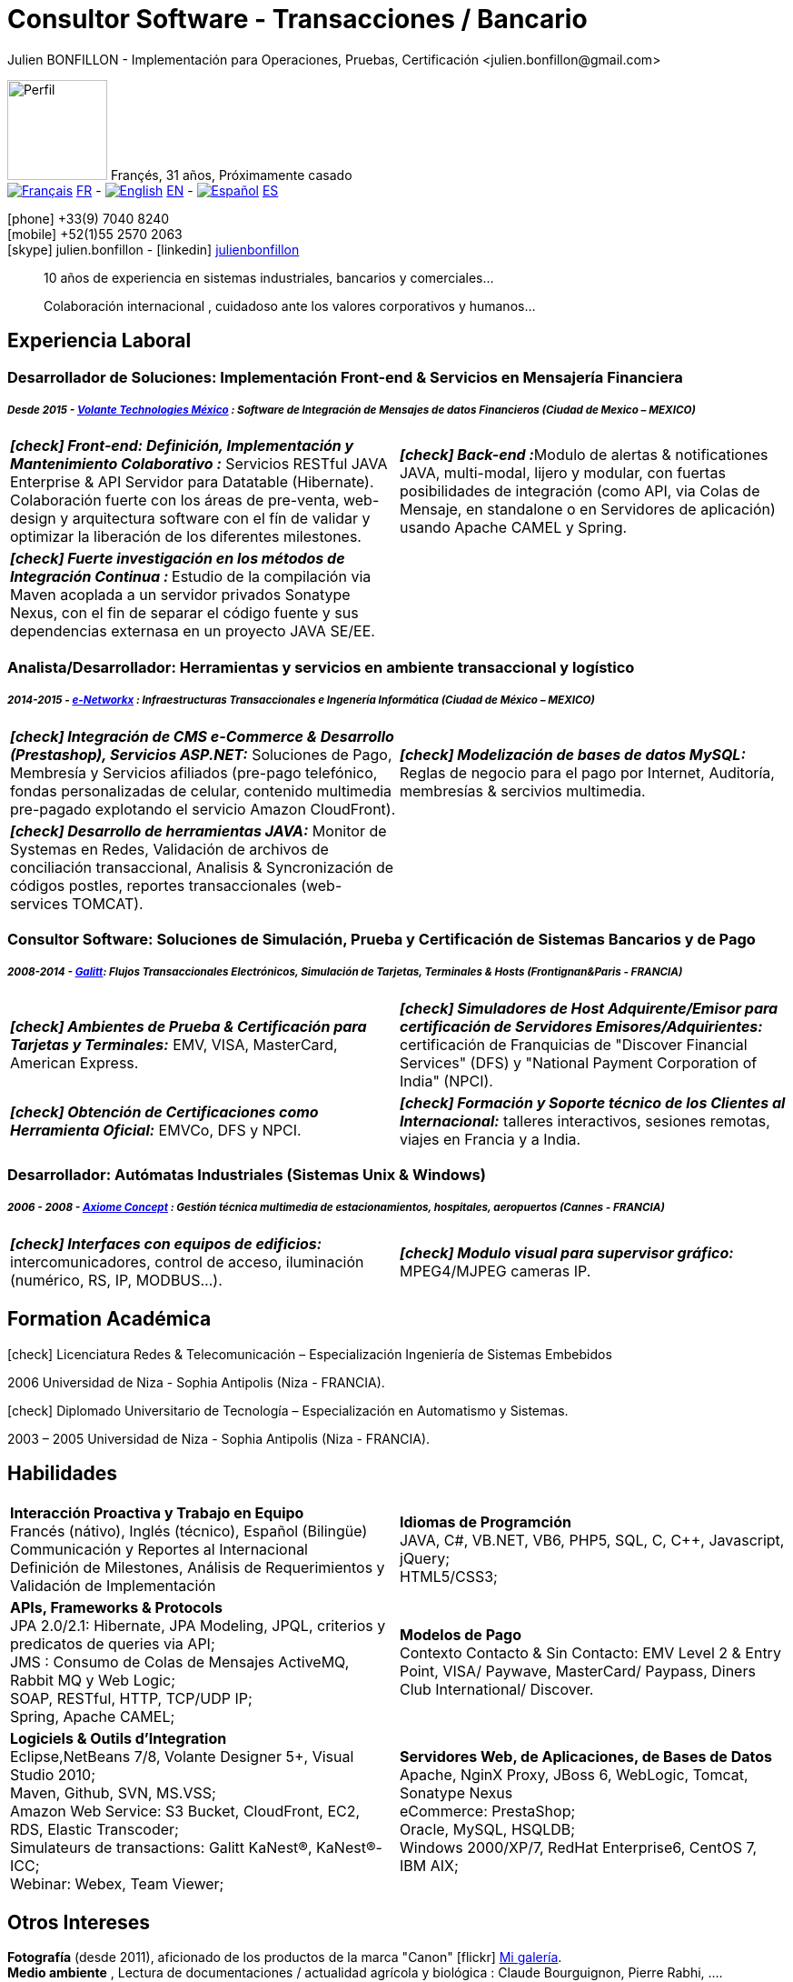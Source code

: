 = Consultor Software - Transacciones / Bancario
Julien BONFILLON - Implementación para Operaciones, Pruebas, Certificación <julien.bonfillon@gmail.com>
:icons: font
//:toc:left
:figure-caption!:
:hide-uri-scheme:
:quick-uri: https://julienbonfillon.github.io

====
image:img/profile.jpg[Perfil, 110, role="left"]
Françés, 31 años, Próximamente casado +
image:img/fr.png[Français,link="indexFr.html"] link:indexFr.html[FR] - image:img/us.png[English,link="index.html"] link:index.html[EN] - image:img/es.png[Español,link="indexEs.html"] link:indexEs.html[ES]

icon:phone[] +33(9) 7040 8240 +
icon:mobile[] +52(1)55 2570 2063 +
icon:skype[] julien.bonfillon - icon:linkedin[] https://www.linkedin.com/in/julienbonfillon[julienbonfillon] +
____
10 años de experiencia en sistemas industriales, bancarios y comerciales... +
____
____
Colaboración internacional , cuidadoso ante los valores corporativos y humanos...
____
====

== Experiencia Laboral

=== Desarrollador de Soluciones: Implementación Front-end & Servicios en Mensajería Financiera
===== **__Desde 2015 - link:http://www.volantetech.com/[Volante Technologies México] : Software de Integración de Mensajes de datos Financieros (Ciudad de Mexico – MEXICO)__**
[cols="2*",frame=none,grid=none,caption=]
|===
|**__icon:check[] Front-end: Definición, Implementación y Mantenimiento Colaborativo :__** Servicios RESTful JAVA Enterprise & API Servidor para Datatable (Hibernate). Colaboración fuerte con los áreas de pre-venta, web-design y arquitectura software con el fín de validar y optimizar la liberación de los diferentes milestones.
|**__icon:check[] Back-end :__**Modulo de alertas & notificationes JAVA, multi-modal, lijero y modular, con fuertas posibilidades de integración (como API, via Colas de Mensaje, en standalone o en Servidores de aplicación) usando Apache CAMEL y Spring.
|**__icon:check[] Fuerte investigación en los métodos de Integración Continua : __** Estudio de la compilación via Maven acoplada a un servidor privados Sonatype Nexus, con el fin de separar el código fuente y sus dependencias externasa en un proyecto JAVA SE/EE.
|
|===

=== Analista/Desarrollador: Herramientas y servicios en ambiente transaccional y logístico
===== **__2014-2015 - link:http://www.e-networkx.com/PageEnet/index.html[e-Networkx] : Infraestructuras Transaccionales e Ingenería Informática (Ciudad de México – MEXICO)__** 
[cols="2*",frame=none,grid=none,caption=]
|===
|**__icon:check[] Integración de CMS e-Commerce & Desarrollo (Prestashop), Servicios ASP.NET:__** Soluciones de Pago, Membresía y Servicios afiliados (pre-pago telefónico, fondas personalizadas de celular, contenido multimedia pre-pagado explotando el servicio Amazon CloudFront).
|**__icon:check[] Modelización de bases de datos MySQL:__** Reglas de negocio para el pago por Internet, Auditoría, membresías & sercivios multimedia.
|**__icon:check[] Desarrollo de herramientas JAVA:__** Monitor de Systemas en Redes, Validación de archivos de conciliación transaccional, Analisis & Syncronización de códigos postles, reportes transaccionales (web-services TOMCAT).
|
|===

=== Consultor Software: Soluciones de Simulación, Prueba y Certificación de Sistemas Bancarios y de Pago 
===== **__2008-2014 - link:https://www.galitt.com/[Galitt]: Flujos Transaccionales Electrónicos, Simulación de Tarjetas, Terminales & Hosts (Frontignan&Paris - FRANCIA)__**
[cols="2*",frame=none,grid=none,caption=]
|===
|**__icon:check[] Ambientes de Prueba & Certificación para Tarjetas y Terminales:__** EMV, VISA, MasterCard, American Express.
|**__icon:check[] Simuladores de Host Adquirente/Emisor para certificación de Servidores Emisores/Adquirientes:__** certificación de Franquicias de "Discover Financial Services" (DFS) y "National Payment Corporation of India" (NPCI).
|**__icon:check[] Obtención de Certificaciones como Herramienta Oficial:__** EMVCo, DFS y NPCI.
|**__icon:check[] Formación y Soporte técnico de los Clientes al Internacional:__** talleres interactivos, sesiones remotas, viajes en Francia y a India.
|===

=== Desarrollador: Autómatas Industriales (Sistemas Unix & Windows)
===== **__2006 - 2008 - link:http://www.axiomeconcept.com/[Axiome Concept] : Gestión técnica multimedia de estacionamientos, hospitales, aeropuertos (Cannes - FRANCIA)__**
[cols="2*",frame=none,grid=none,caption=]
|===
|**__icon:check[] Interfaces con equipos de edificios:__**  intercomunicadores, control de acceso, iluminación (numérico, RS, IP, MODBUS...).
|**__icon:check[] Modulo visual para supervisor gráfico:__** MPEG4/MJPEG cameras IP.
|===

== Formation Académica
====
.icon:check[] Licenciatura Redes & Telecomunicación – Especialización Ingeniería de Sistemas Embebidos
2006 Universidad de Niza - Sophia Antipolis (Niza - FRANCIA).

.icon:check[] Diplomado Universitario de Tecnología – Especialización en Automatismo y Sistemas.
2003 – 2005	Universidad de Niza - Sophia Antipolis (Niza - FRANCIA).
====

== Habilidades
====
[cols="2*",frame=none,grid=none,caption=]
|===
|**Interacción Proactiva y Trabajo en Equipo** +
Francés (nátivo), Inglés (técnico), Español (Bilingüe) +
Communicación y Reportes al Internacional +
Definición de Milestones, Análisis de Requerimientos y Validación de Implementación

|**Idiomas de Programción** +
JAVA, C#, VB.NET, VB6, PHP5, SQL, C, C++, Javascript, jQuery; +
HTML5/CSS3;

|**APIs, Frameworks & Protocols** +
JPA 2.0/2.1: Hibernate, JPA Modeling, JPQL, criterios y predicatos de queries via API; +
JMS : Consumo de Colas de Mensajes ActiveMQ, Rabbit MQ y Web Logic; +
SOAP, RESTful, HTTP, TCP/UDP IP; +
Spring, Apache CAMEL;

|**Modelos de Pago** +
Contexto Contacto & Sin Contacto: EMV Level 2 & Entry Point, VISA/ Paywave, MasterCard/ Paypass, Diners Club International/ Discover.

|**Logiciels & Outils d'Integration** +
Eclipse,NetBeans 7/8, Volante Designer 5+, Visual Studio 2010; +
Maven, Github, SVN, MS.VSS; +
Amazon Web Service: S3 Bucket, CloudFront, EC2, RDS, Elastic Transcoder; +
Simulateurs de transactions: Galitt KaNest®, KaNest®-ICC; +
Webinar: Webex, Team Viewer;

|**Servidores Web, de Aplicaciones, de Bases de Datos** +
Apache, NginX Proxy, JBoss 6, WebLogic, Tomcat, Sonatype Nexus +
eCommerce: PrestaShop; +
Oracle, MySQL, HSQLDB; +
Windows 2000/XP/7, RedHat Enterprise6, CentOS 7, IBM AIX;
|===
====

== Otros Intereses
====
**Fotografía** (desde 2011), aficionado de los productos de la marca "Canon" icon:flickr[] http://www.flickr.com/photos/julien-bonfillon/albums[Mi galería]. +
**Medio ambiente** , Lectura de documentaciones / actualidad agrícola y biológica : Claude Bourguignon, Pierre Rabhi, .... +
**Psychologiá y desarrollo personal**. +
**Música** (Clases de batería tomadas en 2012). +
**Associación motociclista** (participación de 2010 à 2012) con enfoque cultura y preventivo. http://www.evasionmoto34.com/[Évasion Moto].
====